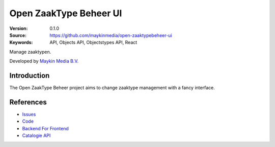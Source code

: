 =======================
Open ZaakType Beheer UI
=======================

:Version: 0.1.0
:Source: https://github.com/maykinmedia/open-zaaktypebeheer-ui
:Keywords: API, Objects API, Objectstypes API, React

Manage zaaktypen.

Developed by `Maykin Media B.V.`_


Introduction
============

The Open ZaakType Beheer project aims to change zaaktype management with a fancy interface.


References
==========

* `Issues <https://github.com/maykinmedia/open-zaaktypebeheer-ui/issues>`_
* `Code <https://github.com/maykinmedia/open-zaaktypebeheer-ui>`_
* `Backend For Frontend <https://github.com/maykinmedia/open-zaaktypebeheer>`_
* `Catalogie API <https://github.com/maykinmedia/catalogi-api>`_


.. _Maykin Media B.V.: https://www.maykinmedia.nl
